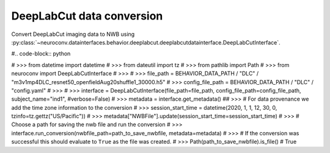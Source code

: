 DeepLabCut data conversion
^^^^^^^^^^^^^^^^^^^^^^^^^^

Convert DeepLabCut imaging data to NWB using :py:class:`~neuroconv.datainterfaces.behavior.deeplabcut.deeplabcutdatainterface.DeepLabCutInterface`.

#.. code-block:: python

#    >>> from datetime import datetime
#    >>> from dateutil import tz
#    >>> from pathlib import Path
#    >>> from neuroconv import DeepLabCutInterface
#    >>>
#    >>> file_path = BEHAVIOR_DATA_PATH / "DLC" / "m3v1mp4DLC_resnet50_openfieldAug20shuffle1_30000.h5"
#    >>> config_file_path = BEHAVIOR_DATA_PATH / "DLC" / "config.yaml"
#    >>>
#    >>> interface = DeepLabCutInterface(file_path=file_path, config_file_path=config_file_path, subject_name="ind1",
#verbose=False)
#    >>> metadata = interface.get_metadata()
##    >>> # For data provenance we add the time zone information to the conversion
#    >>> session_start_time = datetime(2020, 1, 1, 12, 30, 0, tzinfo=tz.gettz("US/Pacific"))
#    >>> metadata["NWBFile"].update(session_start_time=session_start_time)
#    >>> # Choose a path for saving the nwb file and run the conversion
#    >>> interface.run_conversion(nwbfile_path=path_to_save_nwbfile, metadata=metadata)
#    >>> # If the conversion was successful this should evaluate to ``True`` as the file was created.
#    >>> Path(path_to_save_nwbfile).is_file()
#    True
